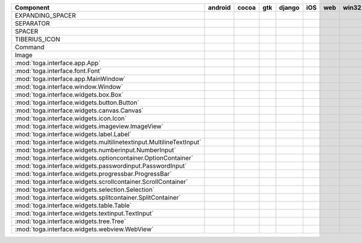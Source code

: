 .. table:: 

    +-------------------------------------------------------------------+-------+-----+-----+------+-----+----+-----+
    |                             Component                             |android|cocoa| gtk |django| iOS |web |win32|
    +===================================================================+=======+=====+=====+======+=====+====+=====+
    |EXPANDING_SPACER                                                   ||no|   ||no| ||no| ||no|  ||no| ||no|||no| |
    +-------------------------------------------------------------------+-------+-----+-----+------+-----+----+-----+
    |SEPARATOR                                                          ||no|   ||no| ||no| ||no|  ||no| ||no|||no| |
    +-------------------------------------------------------------------+-------+-----+-----+------+-----+----+-----+
    |SPACER                                                             ||no|   ||no| ||no| ||no|  ||no| ||no|||no| |
    +-------------------------------------------------------------------+-------+-----+-----+------+-----+----+-----+
    |TIBERIUS_ICON                                                      ||no|   ||no| ||no| ||no|  ||no| ||no|||no| |
    +-------------------------------------------------------------------+-------+-----+-----+------+-----+----+-----+
    |Command                                                            ||no|   ||yes|||yes|||no|  ||no| ||no|||no| |
    +-------------------------------------------------------------------+-------+-----+-----+------+-----+----+-----+
    |Image                                                              ||no|   ||yes|||yes|||no|  ||yes|||no|||no| |
    +-------------------------------------------------------------------+-------+-----+-----+------+-----+----+-----+
    |:mod:`toga.interface.app.App`                                      ||yes|  ||yes|||yes|||yes| ||yes|||no|||yes||
    +-------------------------------------------------------------------+-------+-----+-----+------+-----+----+-----+
    |:mod:`toga.interface.font.Font`                                    ||no|   ||yes|||yes|||no|  ||yes|||no|||no| |
    +-------------------------------------------------------------------+-------+-----+-----+------+-----+----+-----+
    |:mod:`toga.interface.app.MainWindow`                               ||yes|  ||yes|||yes|||yes| ||yes|||no|||yes||
    +-------------------------------------------------------------------+-------+-----+-----+------+-----+----+-----+
    |:mod:`toga.interface.window.Window`                                ||yes|  ||yes|||yes|||yes| ||yes|||no|||yes||
    +-------------------------------------------------------------------+-------+-----+-----+------+-----+----+-----+
    |:mod:`toga.interface.widgets.box.Box`                              ||yes|  ||yes|||yes|||yes| ||yes|||no|||no| |
    +-------------------------------------------------------------------+-------+-----+-----+------+-----+----+-----+
    |:mod:`toga.interface.widgets.button.Button`                        ||yes|  ||yes|||yes|||yes| ||yes|||no|||yes||
    +-------------------------------------------------------------------+-------+-----+-----+------+-----+----+-----+
    |:mod:`toga.interface.widgets.canvas.Canvas`                        ||no|   ||yes|||yes|||no|  ||no| ||no|||no| |
    +-------------------------------------------------------------------+-------+-----+-----+------+-----+----+-----+
    |:mod:`toga.interface.widgets.icon.Icon`                            ||no|   ||yes|||yes|||no|  ||yes|||no|||no| |
    +-------------------------------------------------------------------+-------+-----+-----+------+-----+----+-----+
    |:mod:`toga.interface.widgets.imageview.ImageView`                  ||no|   ||yes|||yes|||no|  ||yes|||no|||no| |
    +-------------------------------------------------------------------+-------+-----+-----+------+-----+----+-----+
    |:mod:`toga.interface.widgets.label.Label`                          ||yes|  ||yes|||yes|||yes| ||yes|||no|||yes||
    +-------------------------------------------------------------------+-------+-----+-----+------+-----+----+-----+
    |:mod:`toga.interface.widgets.multilinetextinput.MultilineTextInput`||no|   ||yes|||yes|||no|  ||yes|||no|||yes||
    +-------------------------------------------------------------------+-------+-----+-----+------+-----+----+-----+
    |:mod:`toga.interface.widgets.numberinput.NumberInput`              ||no|   ||yes|||yes|||no|  ||yes|||no|||yes||
    +-------------------------------------------------------------------+-------+-----+-----+------+-----+----+-----+
    |:mod:`toga.interface.widgets.optioncontainer.OptionContainer`      ||no|   ||yes|||yes|||no|  ||no| ||no|||no| |
    +-------------------------------------------------------------------+-------+-----+-----+------+-----+----+-----+
    |:mod:`toga.interface.widgets.passwordinput.PasswordInput`          ||no|   ||yes|||yes|||no|  ||yes|||no|||yes||
    +-------------------------------------------------------------------+-------+-----+-----+------+-----+----+-----+
    |:mod:`toga.interface.widgets.progressbar.ProgressBar`              ||no|   ||yes|||yes|||no|  ||yes|||no|||no| |
    +-------------------------------------------------------------------+-------+-----+-----+------+-----+----+-----+
    |:mod:`toga.interface.widgets.scrollcontainer.ScrollContainer`      ||no|   ||yes|||yes|||no|  ||yes|||no|||no| |
    +-------------------------------------------------------------------+-------+-----+-----+------+-----+----+-----+
    |:mod:`toga.interface.widgets.selection.Selection`                  ||no|   ||yes|||yes|||no|  ||yes|||no|||no| |
    +-------------------------------------------------------------------+-------+-----+-----+------+-----+----+-----+
    |:mod:`toga.interface.widgets.splitcontainer.SplitContainer`        ||no|   ||yes|||yes|||no|  ||no| ||no|||no| |
    +-------------------------------------------------------------------+-------+-----+-----+------+-----+----+-----+
    |:mod:`toga.interface.widgets.table.Table`                          ||no|   ||yes|||yes|||no|  ||no| ||no|||no| |
    +-------------------------------------------------------------------+-------+-----+-----+------+-----+----+-----+
    |:mod:`toga.interface.widgets.textinput.TextInput`                  ||yes|  ||yes|||yes|||yes| ||yes|||no|||yes||
    +-------------------------------------------------------------------+-------+-----+-----+------+-----+----+-----+
    |:mod:`toga.interface.widgets.tree.Tree`                            ||no|   ||yes|||yes|||no|  ||no| ||no|||no| |
    +-------------------------------------------------------------------+-------+-----+-----+------+-----+----+-----+
    |:mod:`toga.interface.widgets.webview.WebView`                      ||no|   ||yes|||yes|||yes| ||yes|||no|||no| |
    +-------------------------------------------------------------------+-------+-----+-----+------+-----+----+-----+


.. |yes| image:: /_static/yes.png
    :width: 32
.. |no| image:: /_static/no.png
    :width: 32
